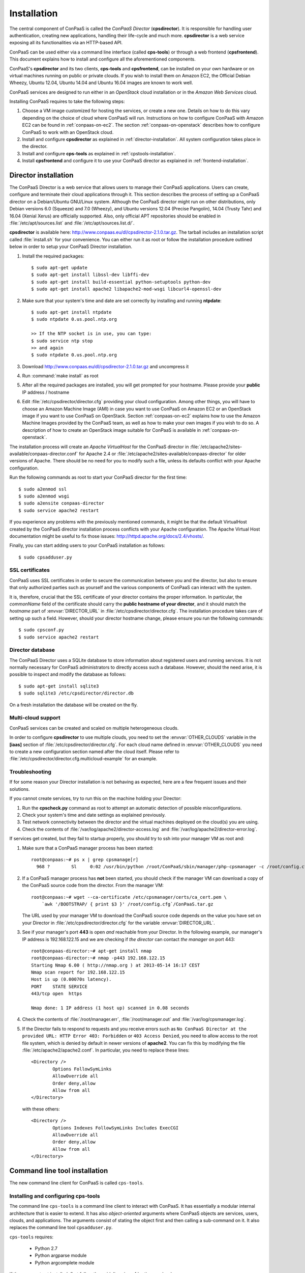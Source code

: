 ============
Installation 
============

The central component of ConPaaS is called the *ConPaaS Director*
(**cpsdirector**). It is responsible for handling user authentication,
creating new applications, handling their life-cycle and much
more. **cpsdirector** is a web service exposing all its
functionalities via an HTTP-based API.

ConPaaS can be used either via a command line interface (called
**cps-tools**) or through a web frontend (**cpsfrontend**). This
document explains how to install and configure all the aforementioned
components.


.. _ConPaaS: http://www.conpaas.eu
.. _Flask: http://flask.pocoo.org/

ConPaaS's **cpsdirector** and its two clients, **cps-tools** and **cpsfrontend**,
can be installed on your own hardware or on virtual machines running on public
or private clouds. If you wish to install them on Amazon EC2, the Official Debian
Wheezy, Ubuntu 12.04, Ubuntu 14.04 and Ubuntu 16.04 images are known to work well.

ConPaaS services are designed to run either in an `OpenStack` cloud installation
or in the `Amazon Web Services` cloud.

Installing ConPaaS requires to take the following steps:

#. Choose a VM image customized for hosting the services, or create a
   new one. Details on how to do this vary depending on the choice of cloud
   where ConPaaS will run. Instructions on how to configure ConPaaS with
   Amazon EC2 can be found in :ref:`conpaas-on-ec2`. The section
   :ref:`conpaas-on-openstack` describes how to configure ConPaaS to work
   with an OpenStack cloud.

#. Install and configure **cpsdirector** as explained in
   :ref:`director-installation`. All system configuration takes place in the
   director. 

#. Install and configure **cps-tools** as explained in
   :ref:`cpstools-installation`.

#. Install **cpsfrontend** and configure it to use your ConPaaS
   director as explained in :ref:`frontend-installation`.

.. _director-installation:

Director installation
=====================

The ConPaaS Director is a web service that allows users to manage their ConPaaS
applications. Users can create, configure and terminate their cloud
applications through it. This section describes the process of setting up a
ConPaaS director on a Debian/Ubuntu GNU/Linux system. Although the ConPaaS director
might run on other distributions, only Debian versions 6.0 (Squeeze) and 7.0 (Wheezy),
and Ubuntu versions 12.04 (Precise Pangolin), 14.04 (Trusty Tahr) and 16.04 (Xenial
Xerus) are officially supported. Also, only official APT repositories should be
enabled in :file:`/etc/apt/sources.list` and :file:`/etc/apt/sources.list.d/`.

**cpsdirector** is available here:
http://www.conpaas.eu/dl/cpsdirector-2.1.0.tar.gz. The tarball includes an
installation script called :file:`install.sh` for your convenience. You can
either run it as root or follow the installation procedure outlined below in
order to setup your ConPaaS Director installation.

#. Install the required packages::

   $ sudo apt-get update
   $ sudo apt-get install libssl-dev libffi-dev
   $ sudo apt-get install build-essential python-setuptools python-dev 
   $ sudo apt-get install apache2 libapache2-mod-wsgi libcurl4-openssl-dev

#. Make sure that your system's time and date are set correctly by installing
   and running **ntpdate**::

    $ sudo apt-get install ntpdate
    $ sudo ntpdate 0.us.pool.ntp.org

    >> If the NTP socket is in use, you can type:
    $ sudo service ntp stop
    >> and again
    $ sudo ntpdate 0.us.pool.ntp.org

#. Download http://www.conpaas.eu/dl/cpsdirector-2.1.0.tar.gz and
   uncompress it

#. Run :command:`make install` as root

#. After all the required packages are installed, you will get prompted for
   your hostname. Please provide your **public** IP address / hostname

#. Edit :file:`/etc/cpsdirector/director.cfg` providing your cloud
   configuration. Among other things, you will have to choose an Amazon
   Machine Image (AMI) in case you want to use ConPaaS on Amazon EC2 or
   an OpenStack image if you want to use ConPaaS on OpenStack.
   Section :ref:`conpaas-on-ec2` explains how to use the Amazon Machine Images
   provided by the ConPaaS team, as well as how to make your own images
   if you wish to do so. A description of how to create an OpenStack
   image suitable for ConPaaS is available in :ref:`conpaas-on-openstack`.

The installation process will create an `Apache VirtualHost` for the ConPaaS
director in :file:`/etc/apache2/sites-available/conpaas-director.conf` for Apache 2.4
or :file:`/etc/apache2/sites-available/conpaas-director` for older versions of Apache.
There should be no need for you to modify such a file, unless its defaults conflict with
your Apache configuration.

Run the following commands as root to start your ConPaaS director for
the first time::

    $ sudo a2enmod ssl
    $ sudo a2enmod wsgi
    $ sudo a2ensite conpaas-director
    $ sudo service apache2 restart

If you experience any problems with the previously mentioned commands,
it might be that the default VirtualHost created by the ConPaaS director
installation process conflicts with your Apache configuration. The
Apache Virtual Host documentation might be useful to fix those issues:
http://httpd.apache.org/docs/2.4/vhosts/.

Finally, you can start adding users to your ConPaaS installation as follows::

    $ sudo cpsadduser.py

SSL certificates
----------------
ConPaaS uses SSL certificates in order to secure the communication
between you and the director, but also to ensure that only authorized
parties such as yourself and the various components of ConPaaS can
interact with the system.

It is, therefore, crucial that the SSL certificate of your director contains the
proper information. In particular, the `commonName` field of the certificate
should carry the **public hostname of your director**, and it should match the
*hostname* part of :envvar:`DIRECTOR_URL` in
:file:`/etc/cpsdirector/director.cfg`. The installation procedure takes care
of setting up such a field. However, should your director hostname change,
please ensure you run the following commands::

    $ sudo cpsconf.py
    $ sudo service apache2 restart

Director database
-----------------
The ConPaaS Director uses a SQLite database to store information about
registered users and running services. It is not normally necessary for
ConPaaS administrators to directly access such a database. However,
should the need arise, it is possible to inspect and modify the database
as follows::

    $ sudo apt-get install sqlite3
    $ sudo sqlite3 /etc/cpsdirector/director.db

On a fresh installation the database will be created on the fly.

Multi-cloud support
-------------------
ConPaaS services can be created and scaled on multiple heterogeneous clouds.

In order to configure **cpsdirector** to use multiple clouds, you need to set
the :envvar:`OTHER_CLOUDS` variable in the **[iaas]** section of
:file:`/etc/cpsdirector/director.cfg`. For each cloud name defined in
:envvar:`OTHER_CLOUDS` you need to create a new configuration section named
after the cloud itself. Please refer to
:file:`/etc/cpsdirector/director.cfg.multicloud-example` for an example.

Troubleshooting
---------------
If for some reason your Director installation is not behaving as expected, here are a few frequent issues and their solutions.

If you cannot create services, try to run this on the machine holding your Director:

1. Run the **cpscheck.py** command as root to attempt an automatic detection of
   possible misconfigurations.
2. Check your system's time and date settings as explained previously.
3. Test network connectivity between the director and the virtual machines
   deployed on the cloud(s) you are using.
4. Check the contents of :file:`/var/log/apache2/director-access.log` and
   :file:`/var/log/apache2/director-error.log`.

If services get created, but they fail to startup properly, you should try to
ssh into your manager VM as root and:

1. Make sure that a ConPaaS manager process has been started::

    root@conpaas:~# ps x | grep cpsmanage[r]
      968 ?        Sl     0:02 /usr/bin/python /root/ConPaaS/sbin/manager/php-cpsmanager -c /root/config.cfg -s 192.168.122.15
    
    
2. If a ConPaaS manager process has **not** been started, you should check if
   the manager VM can download a copy of the ConPaaS source code from the
   director. From the manager VM::

    root@conpaas:~# wget --ca-certificate /etc/cpsmanager/certs/ca_cert.pem \
        `awk '/BOOTSTRAP/ { print $3 }' /root/config.cfg`/ConPaaS.tar.gz

   The URL used by your manager VM to download the ConPaaS source code depends
   on the value you have set on your Director in
   :file:`/etc/cpsdirector/director.cfg` for the variable :envvar:`DIRECTOR_URL`.

3. See if your manager's port **443** is open *and* reachable from your
   Director. In the following example, our manager's IP address is 192.168.122.15
   and we are checking if *the director* can contact *the manager* on port 443::

    root@conpaas-director:~# apt-get install nmap
    root@conpaas-director:~# nmap -p443 192.168.122.15
    Starting Nmap 6.00 ( http://nmap.org ) at 2013-05-14 16:17 CEST
    Nmap scan report for 192.168.122.15
    Host is up (0.00070s latency).
    PORT    STATE SERVICE
    443/tcp open  https

    Nmap done: 1 IP address (1 host up) scanned in 0.08 seconds

4. Check the contents of :file:`/root/manager.err`, :file:`/root/manager.out`
   and :file:`/var/log/cpsmanager.log`.
   
5. If the Director fails to respond to requests and you receive errors such as
   ``No ConPaaS Director at the provided URL: HTTP Error 403: Forbidden`` or
   ``403 Access Denied``, you need to allow access to the root file system,
   which is denied by default in newer versions of **apache2**.
   You can fix this by modifying the file :file:`/etc/apache2/apache2.conf`.
   In particular, you need to replace these lines::


             <Directory />
                     Options FollowSymLinks
                     AllowOverride all
                     Order deny,allow
                     Allow from all
             </Directory>
             
             
   with these others::


             <Directory />
                     Options Indexes FollowSymLinks Includes ExecCGI
                     AllowOverride all
                     Order deny,allow
                     Allow from all
             </Directory> 
             
             
Command line tool installation
================================

The new command line client for ConPaaS is called ``cps-tools``.

.. _cpstools-installation:

Installing and configuring cps-tools
------------------------------------

The command line ``cps-tools`` is a command line client to interact with
ConPaaS. It has essentially a modular internal architecture that is easier
to extend. It has also *object-oriented* arguments where ConPaaS objects
are services, users, clouds, and applications. The arguments consist of
stating the object first and then calling a sub-command on it. It also
replaces the command line tool ``cpsadduser.py``.

``cps-tools`` requires:

    * Python 2.7 
    * Python argparse module
    * Python argcomplete module

If these are not yet installed, first follow the guidelines in :ref:`python-and-ve`.

Installing ``cps-tools``::

    $ tar -xaf cps-tools-2.1.0.tar.gz
    $ cd cps-tools-2.1.0
    $ ./configure --sysconf=/etc
    $ sudo make install
    >> or:
    $ make prefix=$HOME/src/virtualenv-1.11.4/ve install |& tee my-make-install.log
    $  cd ..
    $  pip install simplejson |& tee sjson.log
    $  apt-get install libffi-dev |& tee libffi.log
    $  pip install cpslib-2.1.0.tar.gz |& tee my-ve-cpslib.log

Configuring ``cps-tools``::

    $ mkdir -p $HOME/.conpaas
    $ cp /etc/cps-tools.conf $HOME/.conpaas/
    $ vim $HOME/.conpaas/cps-tools.conf
    >> update 'director_url' and 'username'
    >> do not update 'password' unless you want to execute scripts that must retrieve a certificate without interaction
    $ cps-user get_certificate
    >> enter you password
    >> now you can use cps-tools commands

.. _python-and-ve:

Installing Python2.7 and virtualenv
-----------------------------------

Recommended installation order is first ``python2.7``, then ``virtualenv`` (you will need about 0.5GB of free disk space).
Check if the following packages are installed, and install them if not::

    apt-get install gcc
    apt-get install libreadline-dev
    apt-get install -t squeeze-backports libsqlite3-dev libsqlite3-0
    apt-get install tk8.4-dev libgdbm-dev libdb-dev libncurses-dev

Installing ``python2.7``::

    $ mkdir ~/src        (choose a directory)
    $ cd ~/src
    $ wget --no-check-certificate http://www.python.org/ftp/python/2.7.2/Python-2.7.2.tgz
    $ tar xzf Python-2.7.2.tgz
    $ cd Python-2.7.2
    $ mkdir $HOME/.localpython
    $ ./configure --prefix=$HOME/.localpython |& tee my-config.log
    $ make |& tee my-make.log
    >> here you may safely ignore complaints about missing modules: bsddb185   bz2   dl   imageop   sunaudiodev  
    $ make install |& tee my-make-install.log

Installing ``virtualenv`` (here version 1.11.4)::

    $ cd ~/src
    $ wget --no-check-certificate http://pypi.python.org/packages/source/v/virtualenv/virtualenv-1.11.4.tar.gz
    $ tar xzf virtualenv-1.11.4.tar.gz
    $ cd virtualenv-1.11.4
    $ $HOME/.localpython/bin/python setup.py install     (install virtualenv using P2.7)
    
    $ $HOME/.localpython/bin/virtualenv ve -p $HOME/.localpython/bin/python2.7 
    New python executable in ve/bin/python2.7
    Also creating executable in ve/bin/python
    Installing setuptools, pip...done.
    Running virtualenv with interpreter $HOME/.localpython/bin/python2.7

Activate ``virtualenv``::

    $ alias startVE='source $HOME/src/virtualenv-1.11.4/ve/bin/activate'
    $ alias stopVE='deactivate'
    $ startVE
    (ve)$ python -V
    Python 2.7.2
    (ve)$

Install python ``argparse`` and ``argcomplete`` modules::

    (ve)$ pip install argparse
    (ve)$ pip install argcomplete
    (ve)$ activate-global-python-argcomplete


.. _frontend-installation:

Frontend installation
=====================
As for the Director, only Debian versions 6.0 (Squeeze) and 7.0 (Wheezy), and
Ubuntu versions 12.04 (Precise Pangolin), 14.04 (Trusty Tahr) and 16.04 (Xenial
Xerus) are officially supported, and no external APT repository should be
enabled. In a typical setup, Director and Frontend are installed on the same
host, but such does not need to be the case.

The ConPaaS Frontend can be downloaded from
http://www.conpaas.eu/dl/cpsfrontend-2.1.0.tar.gz.

After having uncompressed it you should install the required packages::

   $ sudo apt-get install libapache2-mod-php5 php5-curl

If you use Ubuntu 16.04 (which ships with PHP 7), the following command
may be used (the Frontend supports PHP 7 as well)::

   $ sudo apt-get install libapache2-mod-php php-curl php-zip

Copy all the files contained in the :file:`www` directory underneath your web
server document root. For example::

   $ sudo cp -a www/ /var/www/

Copy :file:`conf/main.ini` and :file:`conf/welcome.txt` in your ConPaaS
Director configuration folder (:file:`/etc/cpsdirector`). Modify those files to
suit your needs::

   $ sudo cp conf/{main.ini,welcome.txt} /etc/cpsdirector/

Create a :file:`config.php` file in the web server directory where you have
chosen to install the frontend. :file:`config-example.php` is a good starting
point::

   $ sudo cp www/config-example.php /var/www/config.php

Note that :file:`config.php` must contain the :envvar:`CONPAAS_CONF_DIR`
option, pointing to the directory mentioned in the previous step

By default, PHP sets a default maximum size for uploaded files to 2Mb
(and 8Mb to HTTP POST requests).
However, in the web frontend, users will need to upload larger files
(for example, a WordPress tarball is about 5Mb, a MySQL dump can be tens of Mb).
To set higher limits, set the properties `post_max_size` and `upload_max_filesize`
in file :file:`/etc/php5/apache2/php.ini` (or
:file:`nano /etc/php/7.0/apache2/php.ini` for PHP 7.0). Note that property
`upload_max_filesize` cannot be larger than property `post_max_size`.

Enable SSL if you want to use your frontend via https, for example by
issuing the following commands::

    $ sudo a2enmod ssl
    $ sudo a2ensite default-ssl

Details about the SSL certificate you want to use have to be specified
in :file:`/etc/apache2/sites-available/default-ssl`.

As a last step, restart your Apache web server::

    $ sudo service apache2 restart

At this point, your front-end should be working!


.. _conpaas-on-ec2:

ConPaaS on Amazon EC2
=====================
ConPaaS is capable of running over the Elastic Compute Cloud (EC2) of Amazon
Web Services (AWS). This section describes the process of configuring an AWS
account to run ConPaaS. You can skip this section if you plan to install ConPaaS
over OpenStack or use specialized versions such as the Nutshell or ConPaaS on
Raspberry PI.

If you are new to EC2, you will need to create an account on the `Amazon
Elastic Compute Cloud <http://aws.amazon.com/ec2/>`_. A very good introduction
to EC2 is `Getting Started with Amazon EC2 Linux Instances
<http://docs.amazonwebservices.com/AWSEC2/latest/GettingStartedGuide/>`_.

Pre-built Amazon Machine Images
-------------------------------
ConPaaS requires the usage of an Amazon Machine Image (AMI) to contain the
dependencies of its processes. For your convenience, we provide a pre-built
public AMI, already configured and ready to be used on Amazon EC2, for each
availability zone supported by ConPaaS. The AMI IDs of said images are:

-  ``ami-14f2d903`` United States East (Northern Virginia)

-  ``ami-0db8ed6d`` United States West (Northern California)

-  ``ami-9dae03fd`` United States West (Oregon)

-  ``ami-db5e0da8`` Europe West (Ireland)

-  ``ami-36f15b57`` Asia Pacific (Tokyo)

-  ``ami-45389b26`` Asia Pacific (Singapore)

-  ``ami-5f84bb3c`` Asia Pacific (Sydney)

-  ``ami-5b1c8337`` South America (Sao Paulo)

You can use one of these values when configuring your ConPaaS director
installation as described in :ref:`director-installation`.

.. _registering-image-on-ec2:

Registering your custom VM image to Amazon EC2
----------------------------------------------
Using prebuilt Amazon Machine Images is the recommended way of running ConPaaS
on Amazon EC2, as described in the previous section. If you plan to use one
of these AMIs, you can skip this section and continue with the configuration of
the Security Group. 

You can also download a prebuilt ConPaaS services image that is suitable to be
used with Amazon EC2, for example in case you wish to run ConPaaS in a different
Availability Zone. This image is available from the following link:

**ConPaaS VM image for Amazon EC2 (x86_64):**
  | http://www.conpaas.eu/dl/conpaas-2.1.0-amazon.img.tar.gz
  | MD5: 2d2af415a29c8413b898eacfcc2f1343
  | size: 541 MB

In case you prefer to use a custom services image, you can also create a new
Amazon Machine Image yourself, by following the instructions from the Internals
guide: :ref:`image-creation`. Come back to this section after you already
generated the ``conpaas.img`` file.

Amazon AMIs are either stored on Amazon S3 (i.e. S3-backed AMIs) or on Elastic
Block Storage (i.e. EBS-backed AMIs). Each option has its own advantages;
S3-backed AMIs are usually more cost-efficient, but if you plan to use *t1.micro*
(free tier) your VM image should be hosted on EBS.

For an EBS-backed AMI, you should either create your ``conpaas.img`` on an Amazon
EC2 instance or transfer the image to one. Once ``conpaas.img`` is there, you
should execute ``register-image-ec2-ebs.sh`` as root on the EC2 instance to
register your AMI. The script requires your **EC2_ACCESS_KEY** and
**EC2_SECRET_KEY** to proceed. At the end, the script will output your new AMI
ID. You can check this in your Amazon dashboard in the AMI section.

For an S3-backed AMI, you do not need to register your image from an EC2
instance. Simply run ``register-image-ec2-s3.sh`` where you have created your
``conpaas.img``. Note that you need an EC2 certificate with a private key to be
able to do so. Registering an S3-backed AMI requires administrator privileges.
More information on Amazon credentials can be found at
`About AWS Security Credentials <http://docs.aws.amazon.com/AWSSecurityCredentials/1.0/AboutAWSCredentials.html>`_.

.. _security-group-ec2:

Security Group
--------------
An AWS security group is an abstraction of a set of firewall rules to
limit inbound traffic. The default policy of a new group is to deny all
inbound traffic. Therefore, one needs to specify a whitelist of
protocols and destination ports that are accessible from the outside.
The following ports should be open for all running instances:

-  TCP ports 443 and 5555 used by the ConPaaS system (director, managers,
   and agents)

-  TCP ports 80, 8000, 8080 and 9000 – used by the Web Hosting service

-  TCP ports 3306, 4444, 4567, 4568 – used by the MySQL service with
   Galera extensions

-  TCP ports 32636, 32638 and 32640 – used by the XtreemFS service

AWS documentation is available at
http://docs.amazonwebservices.com/AWSEC2/latest/UserGuide/index.html?using-network-security.html.


.. _conpaas-on-openstack:

ConPaaS on OpenStack
=====================

ConPaaS can be deployed over an OpenStack installation. This section
describes the process of configuring the DevStack version of OpenStack
to run ConPaaS. You can skip this section if you plan to deploy
ConPaaS over Amazon Web Services.

In the rest of this section, the command-line examples assume that the user is
authenticated and able to run OpenStack commands (such as ``nova list``) on the
controller node. If this is not the case, please refer first to the OpenStack
documentation:
http://docs.openstack.org/openstack-ops/content/lay_of_the_land.html.

If OpenStack was installed using the DevStack script, the easiest way to
set the environment variables that authenticate the user is to source the
``openrc`` script from the ``devstack`` directory::

    $ source devstack/openrc admin admin

.. _registering-image-on-openstack:

Registering your ConPaaS image to OpenStack
--------------------------------------------
The prebuilt ConPaaS images suitable to be used with OpenStack can be downloaded
from the following links, depending on the virtualization technology and
system architecture you are using:

**ConPaaS VM image for OpenStack with KVM (x86_64):**
  | http://www.conpaas.eu/dl/conpaas-2.1.0-openstack-kvm.img.tar.gz
  | MD5: 02ea7ef89ff81bf03668003a8d2feac6
  | size: 541 MB

**ConPaaS VM image for OpenStack with LXC (x86_64):**
  | http://www.conpaas.eu/dl/conpaas-2.1.0-openstack-lxc.img.tar.gz
  | MD5: f04e9dcc3059c5d10f599e72243055d3
  | size: 509 MB

**ConPaaS VM image for OpenStack with LXC for the Raspberry Pi (arm):**
  | http://www.conpaas.eu/dl/conpaas-2.1.0-rpi.img.tar.gz
  | MD5: 1eb2b8b369af3940460f85b12642f2e1
  | size: 528 MB

This section assumes that you already downloaded and decompressed one of the
images above or created one as explained in :ref:`image-creation` and uploaded
it to your OpenStack controller node. To register this image with OpenStack,
you may use either Horizon or the command line client of Glance (the OpenStack
image management service).

In Horizon, you can register the ConPaaS image by navigating to the *Project* >
*Compute* > *Images* menu in the left pane and then pressing the *Create Image*
button. In the next form, you should fill-in the image name, select *Image File*
as the image source and then click the *Choose File* button and select your
image (i.e. *conpaas.img*). The image format should be set to *Raw*.

Alternatively, using the command line, the ConPaaS image can be registered in
the following way::

    $ glance image-create --name <image-name> --disk-format raw --container-format bare --file <conpaas.img>

Networking setup
----------------
ConPaaS requires instances to have public (floating) IP addresses assigned and
will only communicate with an instance using its public IP address.

First, you need to make sure that floating addresses are configured. You can
get a list containing all the configured floating IP addresses as follows::

    $ nova floating-ip-bulk-list

If there are no addresses configured, you can add a new IP address range using
the following command::

    $ nova floating-ip-bulk-create --pool public --interface <interface> <new_range>

for example, using the **br100** interface and the **172.16.0.224/27** address
range::

    $ nova floating-ip-bulk-create --pool public --interface br100 172.16.0.224/27

Second, OpenStack should be configured to assign a floating IP address at every
new instance creation. This can be done by adding the following line to the *[DEFAULT]*
section of the nova configuration file (``/etc/nova/nova.conf``)::

    auto_assign_floating_ip = True

Security Group
--------------
As in the case of Amazon Web Services deployments, OpenStack deployments use
security groups to limit the network connections allowed to an instance.
The list of ports that should be opened for every instance is the same as in
the case of Amazon Web Services and can be consulted here: :ref:`security-group-ec2`.

Your configured security groups can be found in Horizon by navigating to the
*Project* > *Compute* > *Access & Security* menu in the left pane of the dashboard
and then selecting the *Security Groups* tab.

Using the command line, the security groups can be listed using::

    $ nova secgroup-list

You can use the ``default`` security group that is automatically created in every
project. However note that, unless its default settings are changed, this
security group denies all incoming traffic.

For more details on creating and editing a security group, please refer to the
OpenStack documentation available at
http://docs.openstack.org/openstack-ops/content/security_groups.html.

SSH Key Pair
------------
In order to use your OpenStack deployment with ConPaaS, you need to configure
an SSH key pair that will allow you to login to an instance without using a
password.

In Horizon, the key pairs can be found by navigating to the *Project* > *Compute* >
*Access & Security* menu and then selecting the *Key Pairs* tab.

Using the command line, the key pairs can be listed using::

    $ nova keypair-list

By default there is no key pair configured, so you should create a new one or
import an already existing one.

Flavor
------
ConPaaS needs to know which instance type it can use, called *flavor* in OpenStack
terminology. There are quite a few flavors configured by default, which can also
be customized if needed.

The list of available flavors can be obtained in Horizon by navigating to the
*Admin* > *System* > *Flavors* menu. Using the command line, the same result can
be obtained using::

    $ nova flavor-list


.. _conpaas-in-a-nutshell:

ConPaaS in a Nutshell
=====================

ConPaaS in a Nutshell is an extension to the ConPaaS project which aims at 
providing a cloud environment and a ConPaaS installation running on it, all
in a single VM, called the Nutshell. More specifically, this VM has an 
all-in-one OpenStack installation running on top of LXC containers, as well 
as a ConPaaS installation, including all of its components, already configured 
to work in this environment.

The Nutshell VM can be deployed on various virtual environments, not only
standard clouds such as OpenStack and EC2 but also on simpler 
virtualization tools such as VirtualBox. Therefore, it provides a great developing 
and testing environment for ConPaaS without the need of accessing a cloud.

The easiest way to try the Nutshell is to download the preassembled image
for VirtualBox. This can be done from the following link:

**VirtualBox VM containing ConPaaS in a Nutshell (2.5 GB):**
  | http://www.conpaas.eu/dl/ConPaaS-Nutshell-2.1.0.ova
  | MD5: 9b01b07c1d0c45266345085cf65890ab

.. warning::
  It is always a good idea to check the integrity of a downloaded image before continuing
  with the next step, as a corrupted image can lead to unexpected behavior. You can do
  this by comparing its MD5 hash with the one shown above. To obtain the MD5 hash, you
  can use the ``md5sum`` command.

Alternatively, you can also create such an image or a similar one that runs
on standard clouds (OpenStack and Amazon EC2 are supported) by
following the instructions in the Internals guide, section :ref:`creating-a-nutshell`.

Running the Nutshell in VirtualBox
----------------------------------

The easiest way to start the Nutshell is using VirtualBox.

As a lot of services run inside the Nutshell VM, it requires a significant amount
of resources. The minimum requirements for a system to be able to run the Nutshell
are as follows::

  CPU: dual-core processor with hardware virtualization instructions
  Memory: at least 6 GM of RAM (from which 3 GB should be allocated to the VM)
  HDD: at least 30 GB of available space

The recommended system requirements for optimal performance::

  CPU: Intel i7 processor or equivalent
  Memory: at least 8 GB of RAM (from which 4 GB should be allocated to the VM)
  HDD: Solid State Drive (SSD) with at least 30 GB of available space

.. warning::
  It is highly advised to run the Nutshell on a system that meets the recommended
  system requirements, or else its performance may be severely impacted. For
  systems that do not meet the recommended requirements (but still meet the minimum
  requirements), a very careful split of the resources between the VM and the host
  system needs to be performed.

#. Make sure that hardware virtualization extensions are activated in your
   computer's BIOS. The procedure for activating them is highly dependent on
   your computer's manufacturer and model. Some general instructions can be found
   here:
   
   https://goo.gl/ZGxK9Z

#. If you haven't done this already, create a host-only network in VirtualBox.
   This is needed in order to allow access to the Nutshell VM and to the applications
   deployed in it from your host machine. To do so from the VirtualBox GUI, go to:
   *File* > *Preferences* > *Network* > *Host-only Networks*. Check if there
   is already a host-only network configured (usually called *vboxnet0*). If not,
   add one by clicking on the *Add host-only network* button.

#. Verify the settings of the host-only network. In the same window, select the
   host-only network (*vboxnet0*) and press the *Edit host-only network* button.
   In the *Adapter* tab, make sure that the following fields have these values::
   
     IPv4 address: 192.168.56.1
     IPv4 Network Mask: 255.255.255.0
   
   and in the *DHCP Server* tab::
   
     Enable Server is checked
     Server Address: 192.168.56.100
     Server Mask: 255.255.255.0
     Lower Address Bound: 192.168.56.101
     Upper Address Bound: 192.168.56.254
   
   You can also use other values than the defaults presented above. In this case,
   note that you will also need to adjust the IP address range allocated by
   OpenStack to the containers to match your settings. You can do this by following
   the instructions from the following section of the User guide:
   :ref:`changing-the-ips-of-the-nutshell`.

#. Import the Nutshell appliance using the menu *File* > *Import Appliance*, or by
   simply double-clicking the *.ova* file in your file manager.
   
   .. warning::
      Make sure you have enough free space on your hard drive before attempting this
      step as importing the appliance will extract the VM's hard disk image from the
      *.ova* archive, which occupies around 21 GB of hard disk space. Creating snapshots
      of the Nutshell VM will also require additional space, so for optimal operation,
      the recommended free space that should be available before importing the VM is
      30 GB.

#. Once the Nutshell has been imported, you may adjust the amount of memory and
   the number of CPUs you want to dedicate to it by clicking on the Nutshell VM,
   then following the menu: *Settings* > *System* > *Motherboard* / *Processor*.
   We recommend allocating at least 4 GB of RAM for the Nutshell to function properly.
   Make sure that enough memory remains for the host system to operate properly and
   never allocate more CPUs than what is available on your host computer.

#. It is also a very good idea to create a snapshot of the initial state of the
   Nutshell VM, immediately after it was imported. This allows the possibility to
   quickly revert to the initial state without importing the VM again when something
   goes wrong.

For more information regarding the usage of the Nutshell please consult the
:ref:`nutshell-guide` section in the User guide.


.. _conpaas-on-raspberrypi:

ConPaaS on Raspberry PI
=======================
ConPaaS on Raspberry PI is an extension to the ConPaaS project which uses one (or more)
Raspberry PI(s) 2 or 3 Model B to create a cloud for deploying applications. Each Raspberry PI is
configured as an OpenStack compute node (using LXC containers), running only the minimal
number of OpenStack services required on such a node (``nova-compute`` and ``cinder-volume``).
All the other OpenStack services, such as Glance, Keystone, Horizon etc., are moved outside
of the PI, on a more powerful machine configured as an OpenStack controller node. The ConPaaS
Director and both clients (command line and web frontend) also run on the controller node.

To ease the deployment of the system, we provide an image containing the raw contents of
the Raspberry PI's SD card, along with a VirtualBox VM image (in the Open Virtualization
Archive format) that contains the controller node and can be deployed on any machine
connected to the same local network as the Raspberry PI(s). So, for a minimal working setup,
you will need at least one Raspberry PI 2 or 3 Model B (equipped with a 32 GB SD card) and one
laptop/desktop computer (with VirtualBox installed) that will host the backend VM. The two
have to be connected to the same local network which, in the default configuration, uses IPs
in the ``172.16.0.0/24`` range.

The two images can be downloaded from the following links:

**RPI's SD card image (2.4 GB):**
  | http://www.conpaas.eu/dl/ConPaaS-RPI-2.1.0-SDCard-32G.img.tar.gz
  | MD5: 6a8459104f8d10806b3a964bf21330c6

**VirtualBox VM containing the backend server (2.7 GB):**
  | http://www.conpaas.eu/dl/ConPaaS-RPI-2.1.0-Backend-VM.ova
  | MD5: b469741091f8e282b3e22635963f5783

.. warning::
  It is always a good idea to check the integrity of a downloaded image before continuing
  with the next steps, as a corrupted image can lead to unexpected behavior. You can do
  this by comparing its MD5 hash with the ones shown above. To obtain the MD5 hash, you
  can use the ``md5sum`` command.

Installing the image on the Raspberry PI
----------------------------------------
You need to write the image to the Raspberry PI's SD card on a different machine (equipped
with an SD card reader) and then move the SD card back into the Raspberry PI.

Download and decompress the image, then write it to the SD card using the *dd* utility.
You can follow the official instructions from the RaspberryPi.org website:

**Linux**:
  https://www.raspberrypi.org/documentation/installation/installing-images/linux.md

**MacOS**:
  https://www.raspberrypi.org/documentation/installation/installing-images/mac.md

.. warning::
  Decompressing the image will result in a 32 GB file (the raw SD card image), so please
  make sure that you have enough free space before attempting this step.

.. warning::
  Before writing the image, please make sure that the SD card has a capacity of at least
  31998345216 bytes.

The image was designed to fit the majority of the 32 GB SD cards, as the actual size varies
between manufacturers. As a result, its size may be a little lower than the actual size of
your card, leaving some unused space near the end of the card. A lot more unused space
remains if a bigger SD card (64 GB) is used. To recover this wasted space, you may adjust
the partitions by moving the swap partition near the end of the card and expanding the main
*ext4* partition.

.. warning::
  If you adjust the partitions, please make sure that the beginning of every partition
  remains aligned on a 4 MB boundary (the usual size of the SD card's erase block) or else
  performance may be negatively affected.

Deploying the Backend VM
------------------------
Download the *.ova* file and import it into VirtualBox. In a graphical environment, you
can usually do this by double-clicking the *.ova* file.

Adjust the resources allocated to the VM. Although the default settings use a pretty
generous amount of resources (4 CPUs and 4 GB of RAM), reducing this to a less powerful
configuration should work fine (for example 1 CPU and 2 GB of RAM). 

Another very important configuration is setting the VM's network interfaces. Two interfaces
should be present: the first one (called *eth0* inside the VM) should be configured as the
*NAT* type to allow Internet access to the VM. The second interface (*eth1* inside the VM)
should be bridged to an adapter connected to the same local network as the Raspberry PI,
so in the VM's properties select *Bridged adapter* and choose the interface to which the
Raspberry PIs are connected.

For more information regarding the usage of ConPaaS on Raspberry PI, please consult the
:ref:`raspberrypi-guide` section in the user guide.
